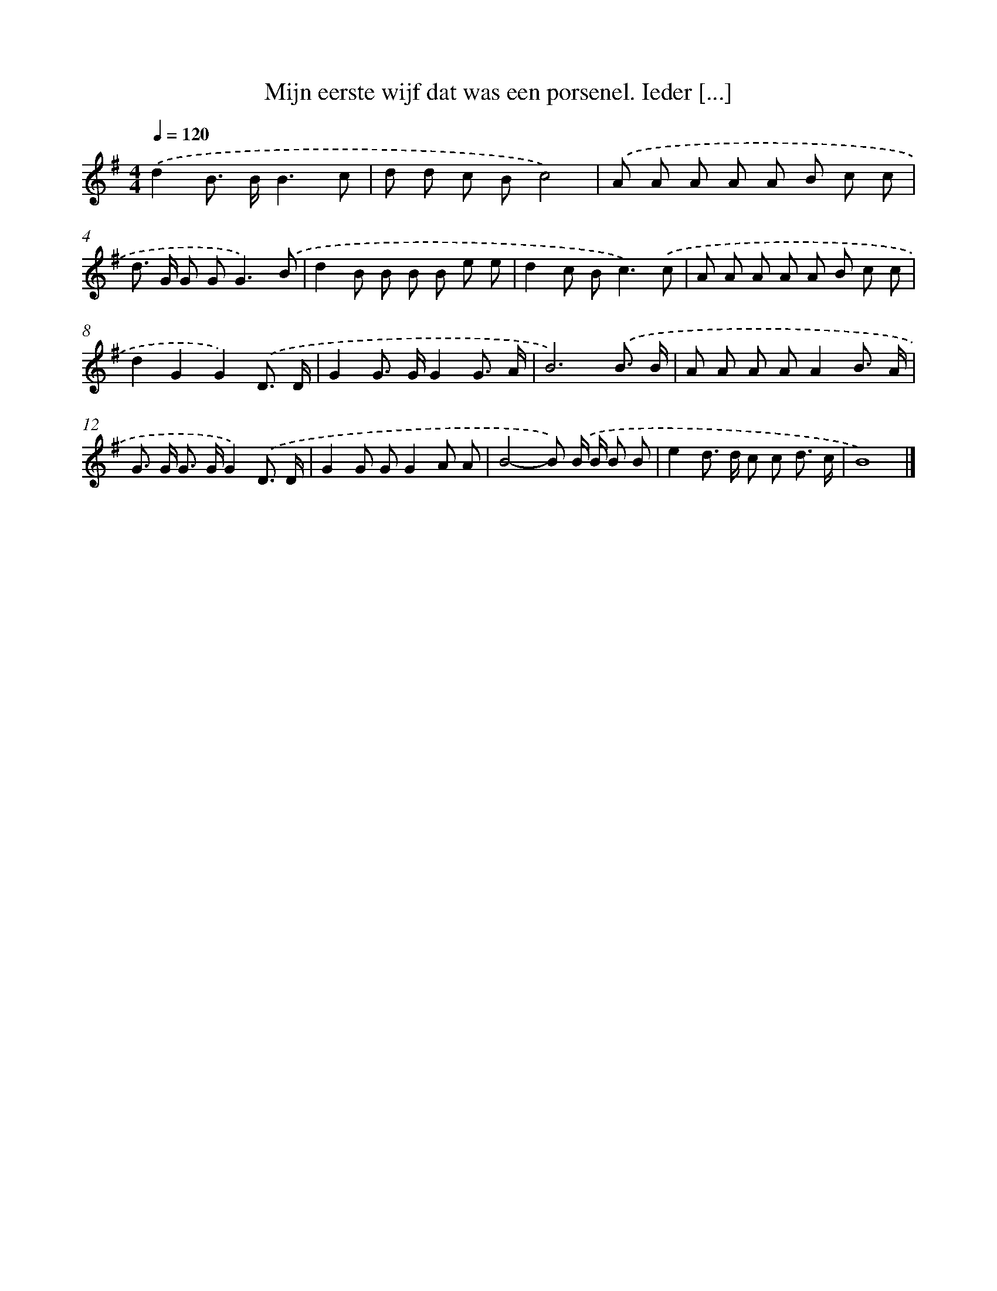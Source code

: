X: 4660
T: Mijn eerste wijf dat was een porsenel. Ieder [...]
%%abc-version 2.0
%%abcx-abcm2ps-target-version 5.9.1 (29 Sep 2008)
%%abc-creator hum2abc beta
%%abcx-conversion-date 2018/11/01 14:36:11
%%humdrum-veritas 3609093312
%%humdrum-veritas-data 3780003661
%%continueall 1
%%barnumbers 0
L: 1/8
M: 4/4
Q: 1/4=120
K: G clef=treble
.('d2B> BB3c |
d d c Bc4) |
.('A A A A A B c c |
d> G G G2<G2).('B |
d2B B B B e e |
d2c B2<c2).('c |
A A A A A B c c |
d2G2G2).('D3/ D/ |
G2G> GG2G3/ A/ |
B6).('B3/ B/ |
A A A AA2B3/ A/ |
G> G G> GG2).('D3/ D/ |
G2G GG2A A |
B4-B) .('B/ B/ B B |
e2d> d c c d3/ c/ |
B8) |]
